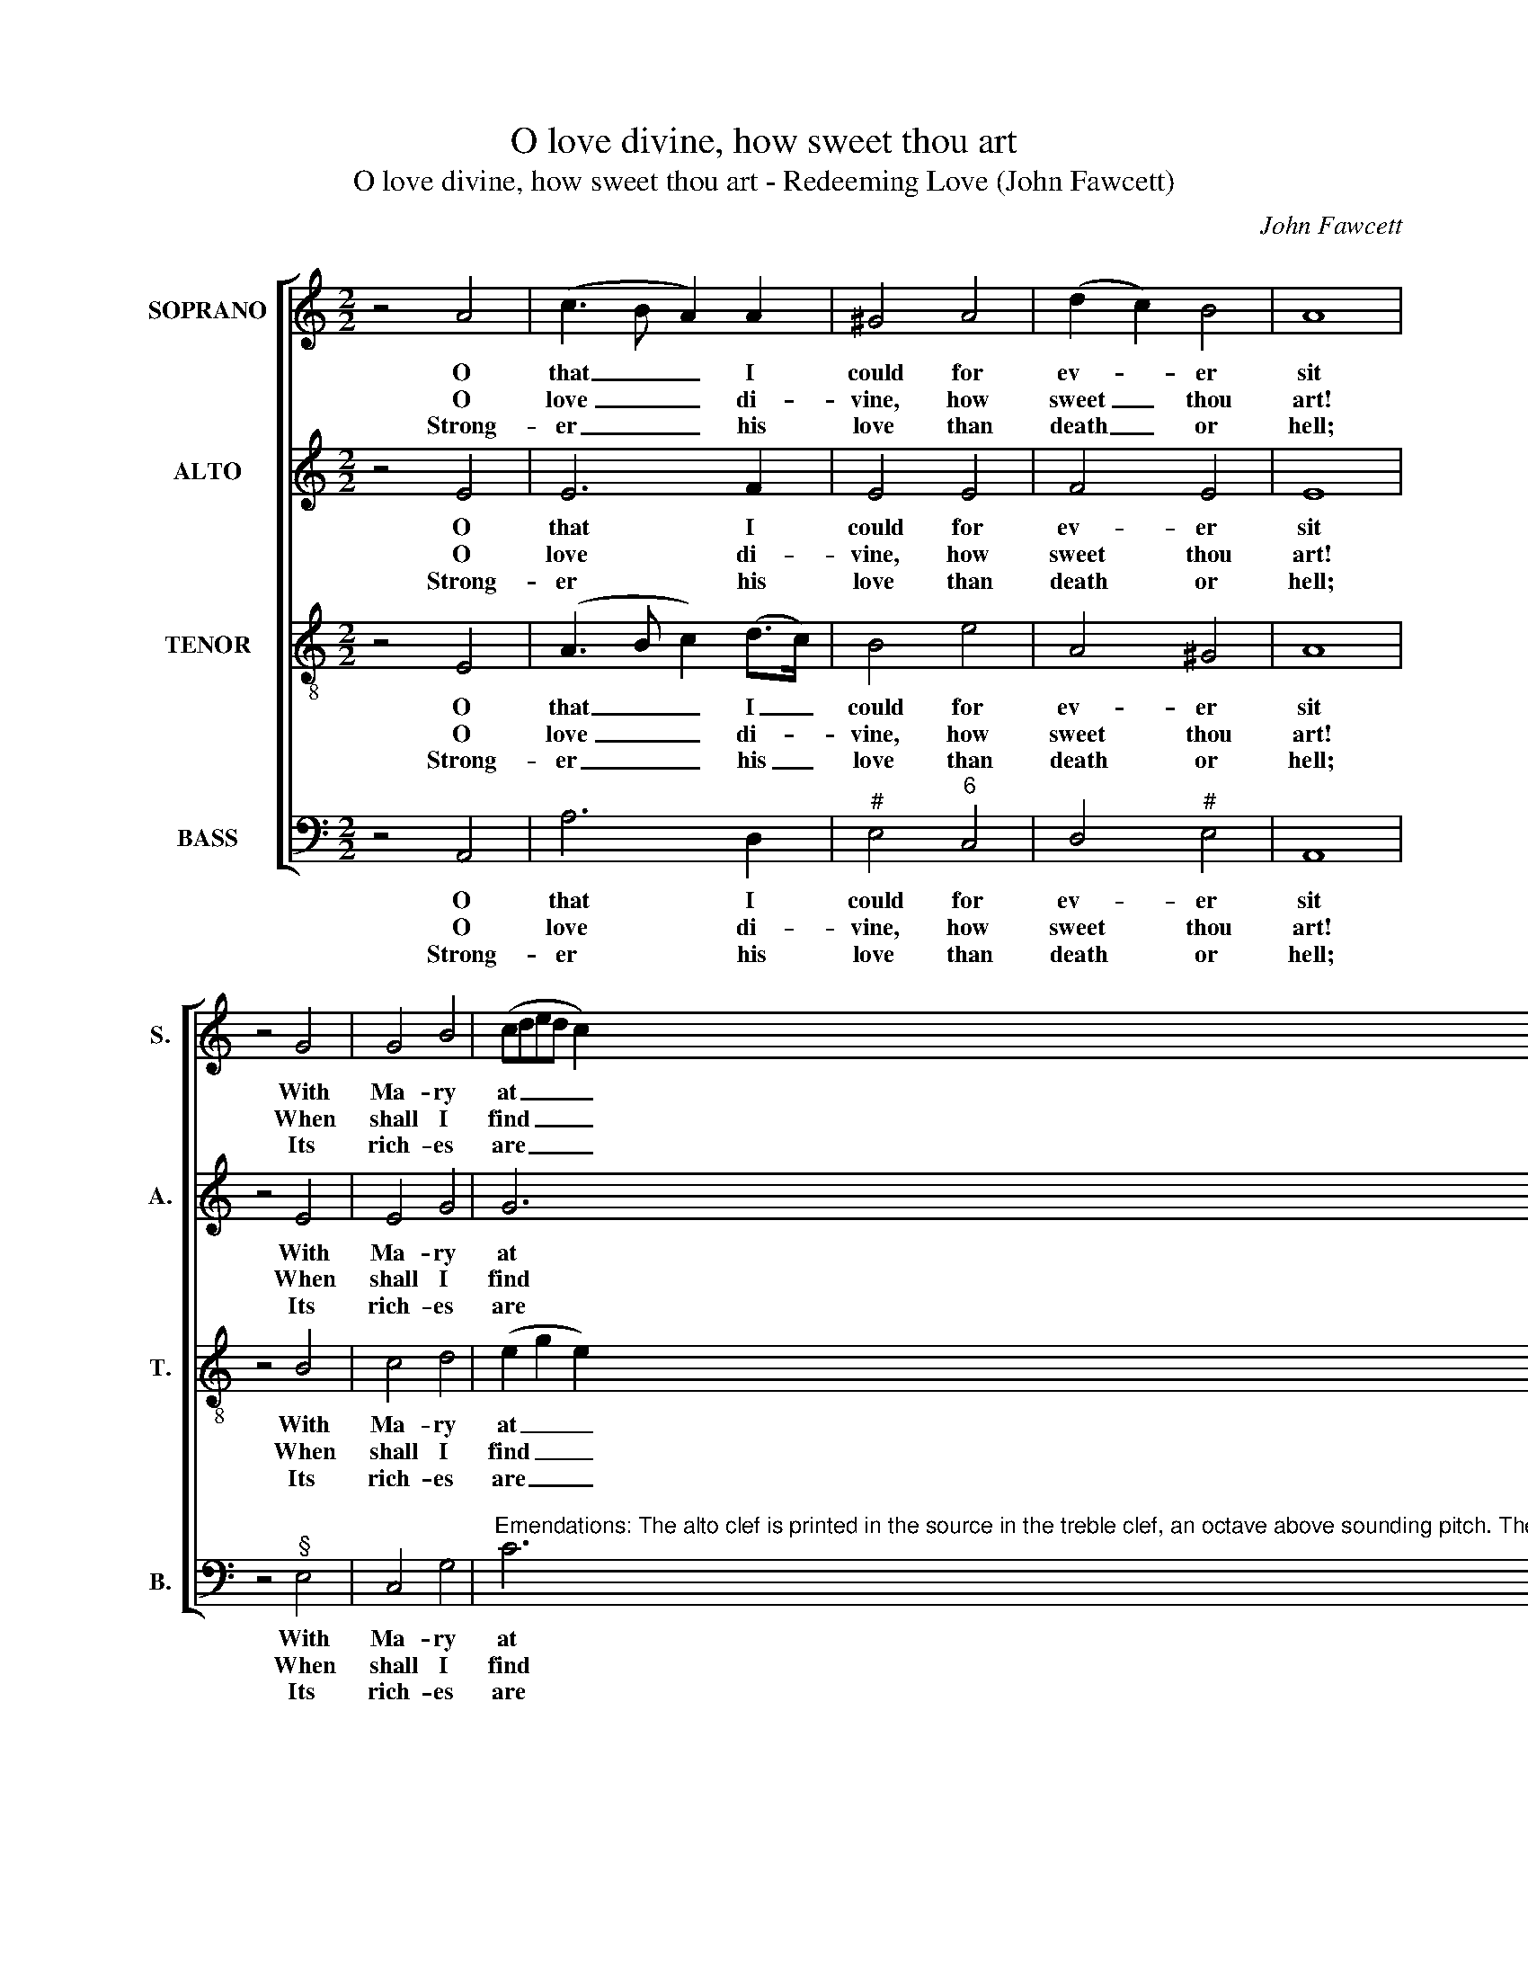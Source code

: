 X:1
T:O love divine, how sweet thou art
T:O love divine, how sweet thou art - Redeeming Love (John Fawcett)
C:John Fawcett
Z:p23, A New Set of
Z:Sacred Music,
Z:London: [c1811]
%%score [ 1 2 3 4 ]
L:1/8
M:2/2
K:C
V:1 treble nm="SOPRANO" snm="S."
V:2 treble nm="ALTO" snm="A."
V:3 treble-8 transpose=-12 nm="TENOR" snm="T."
V:4 bass nm="BASS" snm="B."
V:1
 z4 A4 | (c3 B A2) A2 | ^G4 A4 | (d2 c2) B4 | A8 | z4 G4 | G4 B4 | (cded c2) A2 | G4 G4 | G8 | %10
w: O|that _ _ I|could for|ev- * er|sit|With|Ma- ry|at _ _ _ _ the|Mas- ter’s|feet!|
w: O|love _ _ di-|vine, how|sweet _ thou|art!|When|shall I|find _ _ _ _ my|will- ing|heart|
w: Strong-|er _ _ his|love than|death _ or|hell;|Its|rich- es|are _ _ _ _ un-|search- a-|ble:|
 z4 B4 | (c4 d2) d2 | B4 (c2 BA) | ^G8 | ^G4 G2 G2 | A4 z2 c2 | A4 A4 | B8 | c4 d2 c2 | c4 c4 | %20
w: Be|this _ my|hap- py _ _|choice,|My on- ly|care, de-|light and|bliss,|My joy, my|heav’n on|
w: All|ta- * ken|up by _ _|thee?|I thirst, I|long, and|pant to|prove|The great- ness|of re-|
w: The|first- * born|sons of _ _|light|De- sire in|vain its|depth to|see;|They can- not|reach the|
 B6 A2 | ^G6!p! G2 | A4 B4 | (c3 B c2) d2 | e6!f! B2 | (e2 d2 c2) c2 | (B2 A2) ^G4 | A8 |] %28
w: earth be|this, To|hear the|Bride- * * groom’s|voice, to|hear _ _ the|Bride- * groom’s|voice.|
w: deem- ing|love, The|love of|Christ _ _ to|me, the|love _ _ of|Christ _ to|me.|
w: mys- te-|ry, The|length, and|breadth, _ _ and|height, the|length, _ _ and|breadth, _ and|height.|
V:2
 z4 E4 | E6 F2 | E4 E4 | F4 E4 | E8 | z4 E4 | E4 G4 | G6 F2 | E4 D4 | E8 | z4 G4 | (E4 F2) D2 | %12
w: O|that I|could for|ev- er|sit|With|Ma- ry|at the|Mas- ter’s|feet!|Be|this _ my|
w: O|love di-|vine, how|sweet thou|art!|When|shall I|find my|will- ing|heart|All|ta- * ken|
w: Strong-|er his|love than|death or|hell;|Its|rich- es|are un-|search- a-|ble:|The|first- * born|
 E4 E4 | E8 | E4 E2 E2 | E4 z2 E2 | A4 A4 | ^G8 | G4 G2 G2 | A4 A4 | F6 F2 | E6 z2 | z8 | z8 | %24
w: hap- py|choice,|My on- ly|care, de-|light and|bliss,|My joy, my|heav’n on|earth be|this,|||
w: up by|thee?|I thirst, I|long, and|pant to|prove|The great- ness|of re-|deem- ing|love,|||
w: sons of|light|De- sire in|vain its|depth to|see;|They can- not|reach the|mys- te-|ry,|||
 z4 z2 E2 | (E2 F2 G2) E2 | F4 E4 | E8 |] %28
w: To|hear _ _ the|Bride- groom’s|voice.|
w: The|love _ _ of|Christ to|me.|
w: The|length, _ _ and|breadth, and|height.|
V:3
 z4 E4 | (A3 B c2) (d>c) | B4 e4 | A4 ^G4 | A8 | z4 B4 | c4 d4 | (e2 g2 e2) d2 | c4 B4 | c8 | %10
w: O|that _ _ I _|could for|ev- er|sit|With|Ma- ry|at _ _ the|Mas- ter’s|feet!|
w: O|love _ _ di- *|vine, how|sweet thou|art!|When|shall I|find _ _ my|will- ing|heart|
w: Strong-|er _ _ his _|love than|death or|hell;|Its|rich- es|are _ _ un-|search- a-|ble:|
 z4 d4 | (e2 c2 B2) A2 | ^G4 (A2 Bc) | B8 | B4 B2 B2 | c4 z2 c2 | d4 (d3 e/f/) | e8 | e4 g2 (e>d) | %19
w: Be|this _ _ my|hap- py _ _|choice,|My on- ly|care, de-|light and _ _|bliss,|My joy, my _|
w: All|ta- * * ken|up by _ _|thee?|I thirst, I|long, and|pant to _ _|prove|The great- ness _|
w: The|first- * * born|sons of _ _|light|De- sire in|vain its|depth to _ _|see;|They can- not _|
 c4 A4 | (d3 e d2) c2 | B6 z2 | z8 | z8 | z4 z2 e2 | (g2 B2 c2) e2 | (d2 c2) B4 | A8 |] %28
w: heav’n on|earth _ _ be|this,|||To|hear _ _ the|Bride- * groom’s|voice.|
w: of re-|deem- * * ing|love,|||The|love _ _ of|Christ _ to|me.|
w: reach the|mys- * * te-|ry,|||The|length, _ _ and|breadth, _ and|height.|
V:4
 z4 A,,4 | A,6 D,2 |"^#" E,4"^6" C,4 | D,4"^#" E,4 | A,,8 | z4"^§" E,4 | C,4 G,4 | %7
w: O|that I|could for|ev- er|sit|With|Ma- ry|
w: O|love di-|vine, how|sweet thou|art!|When|shall I|
w: Strong-|er his|love than|death or|hell;|Its|rich- es|
"^Emendations: The alto clef is printed in the source in the treble clef, an octave above sounding pitch. The first verse onlyof the text is underlaid in the source: three subsequent verses have been added editorially. The tenor E and F on beat 2of bar 17 are printed as small semiquaver grace notes in the source, but have been written out fully in the present edition." C6"^6" F,2 | %8
w: at the|
w: find my|
w: are un-|
"^64" G,4"^53" G,,4 | C,8 | z4 G,4 | (C,2 E,2"^6" D,2) F,2 |"^#" E,4 A,4 |"^#" E,8 | %14
w: Mas- ter’s|feet!|Be|this _ _ my|hap- py|choice,|
w: will- ing|heart|All|ta- * * ken|up by|thee?|
w: search- a-|ble:|The|first- * * born|sons of|light|
"^#" E,4 E,2 E,2 | A,4 z2 A,2 |"^6" F,4 F,4 |"^#" E,8 |"^T" C4"^6" B,2 C2 | (A,2 G,2) (F,2 E,2) | %20
w: My on- ly|care, de-|light and|bliss,|My joy, my|heav’n _ on _|
w: I thirst, I|long, and|pant to|prove|The great- ness|of _ re- *|
w: De- sire in|vain its|depth to|see;|They can- not|reach _ the _|
"^6" D,6"^75" D,2 |"^#" E,6"^["!p!"^]" E,2 |"^6" C,4"^#" E,4 | A,6"^6" F,2 | %24
w: earth be|this, To|hear the|Bride- groom’s|
w: deem- ing|love, The|love of|Christ to|
w: mys- te-|ry, The|length, and|breadth, and|
"^#" E,6"^["!f!"^]" E,2 | (C,2"^3" D,2"^6" E,2) C,2 |"^6" D,4"^#" E,4 | A,,8 |] %28
w: voice, to|hear _ _ the|Bride- groom’s|voice.|
w: me, the|love _ _ of|Christ to|me.|
w: height, the|length, _ _ and|breadth, and|height.|

